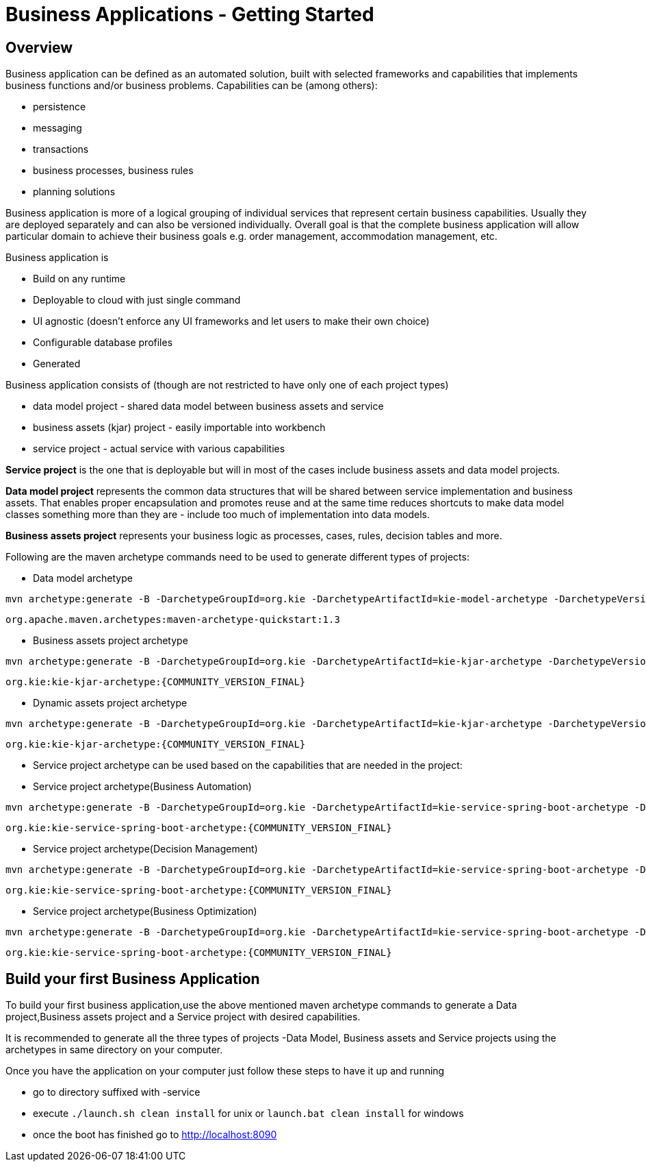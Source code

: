 = Business Applications - Getting Started
:jbake-type: normalBase
:jbake-description: Business Applications - Getting started
:showtitle:

== Overview

Business application can be defined as an automated solution, built with selected frameworks and capabilities that implements business functions and/or business problems. Capabilities can be (among others):

* persistence
* messaging
* transactions
* business processes, business rules
* planning solutions

Business application is more of a logical grouping of individual services that represent certain business capabilities.
Usually they are deployed separately and can also be versioned individually. Overall goal is that the complete business
application will allow particular domain to achieve their business goals e.g. order management, accommodation management, etc.

.Business application is

* Build on any runtime
* Deployable to cloud with just single command
* UI agnostic (doesn’t enforce any UI frameworks and let users to make their own choice)
* Configurable database profiles
* Generated

.Business application consists of (though are not restricted to have only one of each project types)

* data model project - shared data model between business assets and service
* business assets (kjar) project - easily importable into workbench
* service project - actual service with various capabilities

*Service project* is the one that is deployable but will in most of the cases include business assets and data model projects.

*Data model project* represents the common data structures that will be shared between service implementation and
business assets. That enables proper encapsulation and promotes reuse and at the same time reduces shortcuts to make
data model classes something more than they are - include too much of implementation into data models.

*Business assets project* represents your business logic as processes, cases, rules, decision tables and more.

Following are the maven archetype commands need to be used to generate different types of projects:

* Data model archetype

[source, bash,subs="attributes+"]
----
mvn archetype:generate -B -DarchetypeGroupId=org.kie -DarchetypeArtifactId=kie-model-archetype -DarchetypeVersion={COMMUNITY_VERSION_FINAL} -DgroupId=com.company -DartifactId=business-application-model -Dversion=1.0-SNAPSHOT -Dpackage=com.company.model
----

`org.apache.maven.archetypes:maven-archetype-quickstart:1.3`

* Business assets project archetype

[source, bash,subs="attributes+"]
----
mvn archetype:generate -B -DarchetypeGroupId=org.kie -DarchetypeArtifactId=kie-kjar-archetype -DarchetypeVersion={COMMUNITY_VERSION_FINAL} -DgroupId=com.company -DartifactId=business-application-kjar -Dversion=1.0-SNAPSHOT -Dpackage=com.company
----
`org.kie:kie-kjar-archetype:{COMMUNITY_VERSION_FINAL}`

* Dynamic assets project archetype

[source, bash,subs="attributes+"]
----
mvn archetype:generate -B -DarchetypeGroupId=org.kie -DarchetypeArtifactId=kie-kjar-archetype -DarchetypeVersion={COMMUNITY_VERSION_FINAL} -DcaseProject=true -DgroupId=com.company -DartifactId=business-application-kjar -Dversion=1.0-SNAPSHOT -Dpackage=com.company
----
`org.kie:kie-kjar-archetype:{COMMUNITY_VERSION_FINAL}`

* Service project archetype can be used based on the capabilities that are needed in the project:

* Service project archetype(Business Automation)

[source, bash,subs="attributes+"]
----
mvn archetype:generate -B -DarchetypeGroupId=org.kie -DarchetypeArtifactId=kie-service-spring-boot-archetype -DarchetypeVersion={COMMUNITY_VERSION_FINAL} -DgroupId=com.company -DartifactId=business-application-service -Dversion=1.0-SNAPSHOT -Dpackage=com.company.service -DappType=bpm
----
`org.kie:kie-service-spring-boot-archetype:{COMMUNITY_VERSION_FINAL}`

* Service project archetype(Decision Management)

[source, bash,subs="attributes+"]
----
mvn archetype:generate -B -DarchetypeGroupId=org.kie -DarchetypeArtifactId=kie-service-spring-boot-archetype -DarchetypeVersion={COMMUNITY_VERSION_FINAL} -DgroupId=com.company -DartifactId=business-application-service -Dversion=1.0-SNAPSHOT -Dpackage=com.company.service -DappType=brm
----
`org.kie:kie-service-spring-boot-archetype:{COMMUNITY_VERSION_FINAL}`

* Service project archetype(Business Optimization)

[source, bash,subs="attributes+"]
----
mvn archetype:generate -B -DarchetypeGroupId=org.kie -DarchetypeArtifactId=kie-service-spring-boot-archetype -DarchetypeVersion={COMMUNITY_VERSION_FINAL} -DgroupId=com.company -DartifactId=business-application-service -Dversion=1.0-SNAPSHOT -Dpackage=com.company.service -DappType=planner
----
`org.kie:kie-service-spring-boot-archetype:{COMMUNITY_VERSION_FINAL}`


== Build your first Business Application

To build your first business application,use the above mentioned maven archetype commands to generate a Data project,Business assets project and a Service project with desired capabilities.

It is recommended to generate all the three types of projects -Data Model, Business assets and Service projects using the archetypes in same directory on your computer.

Once you have the application on your computer just follow these steps to have it up and running

* go to directory suffixed with -service
* execute `./launch.sh clean install` for unix or `launch.bat clean install` for windows
* once the boot has finished go to http://localhost:8090[http://localhost:8090, window="_blank"]
